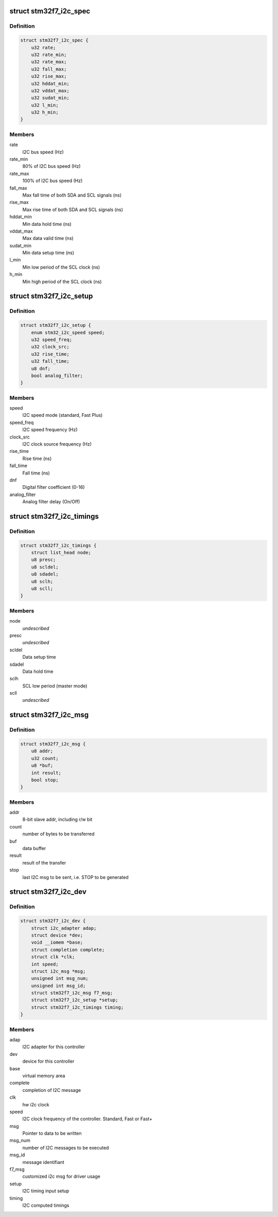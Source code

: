 .. -*- coding: utf-8; mode: rst -*-
.. src-file: drivers/i2c/busses/i2c-stm32f7.c

.. _`stm32f7_i2c_spec`:

struct stm32f7_i2c_spec
=======================

.. c:type:: struct stm32f7_i2c_spec

    private i2c specification timing

.. _`stm32f7_i2c_spec.definition`:

Definition
----------

.. code-block:: c

    struct stm32f7_i2c_spec {
        u32 rate;
        u32 rate_min;
        u32 rate_max;
        u32 fall_max;
        u32 rise_max;
        u32 hddat_min;
        u32 vddat_max;
        u32 sudat_min;
        u32 l_min;
        u32 h_min;
    }

.. _`stm32f7_i2c_spec.members`:

Members
-------

rate
    I2C bus speed (Hz)

rate_min
    80% of I2C bus speed (Hz)

rate_max
    100% of I2C bus speed (Hz)

fall_max
    Max fall time of both SDA and SCL signals (ns)

rise_max
    Max rise time of both SDA and SCL signals (ns)

hddat_min
    Min data hold time (ns)

vddat_max
    Max data valid time (ns)

sudat_min
    Min data setup time (ns)

l_min
    Min low period of the SCL clock (ns)

h_min
    Min high period of the SCL clock (ns)

.. _`stm32f7_i2c_setup`:

struct stm32f7_i2c_setup
========================

.. c:type:: struct stm32f7_i2c_setup

    private I2C timing setup parameters

.. _`stm32f7_i2c_setup.definition`:

Definition
----------

.. code-block:: c

    struct stm32f7_i2c_setup {
        enum stm32_i2c_speed speed;
        u32 speed_freq;
        u32 clock_src;
        u32 rise_time;
        u32 fall_time;
        u8 dnf;
        bool analog_filter;
    }

.. _`stm32f7_i2c_setup.members`:

Members
-------

speed
    I2C speed mode (standard, Fast Plus)

speed_freq
    I2C speed frequency  (Hz)

clock_src
    I2C clock source frequency (Hz)

rise_time
    Rise time (ns)

fall_time
    Fall time (ns)

dnf
    Digital filter coefficient (0-16)

analog_filter
    Analog filter delay (On/Off)

.. _`stm32f7_i2c_timings`:

struct stm32f7_i2c_timings
==========================

.. c:type:: struct stm32f7_i2c_timings

    private I2C output parameters

.. _`stm32f7_i2c_timings.definition`:

Definition
----------

.. code-block:: c

    struct stm32f7_i2c_timings {
        struct list_head node;
        u8 presc;
        u8 scldel;
        u8 sdadel;
        u8 sclh;
        u8 scll;
    }

.. _`stm32f7_i2c_timings.members`:

Members
-------

node
    *undescribed*

presc
    *undescribed*

scldel
    Data setup time

sdadel
    Data hold time

sclh
    SCL low period (master mode)

scll
    *undescribed*

.. _`stm32f7_i2c_msg`:

struct stm32f7_i2c_msg
======================

.. c:type:: struct stm32f7_i2c_msg

    client specific data

.. _`stm32f7_i2c_msg.definition`:

Definition
----------

.. code-block:: c

    struct stm32f7_i2c_msg {
        u8 addr;
        u32 count;
        u8 *buf;
        int result;
        bool stop;
    }

.. _`stm32f7_i2c_msg.members`:

Members
-------

addr
    8-bit slave addr, including r/w bit

count
    number of bytes to be transferred

buf
    data buffer

result
    result of the transfer

stop
    last I2C msg to be sent, i.e. STOP to be generated

.. _`stm32f7_i2c_dev`:

struct stm32f7_i2c_dev
======================

.. c:type:: struct stm32f7_i2c_dev

    private data of the controller

.. _`stm32f7_i2c_dev.definition`:

Definition
----------

.. code-block:: c

    struct stm32f7_i2c_dev {
        struct i2c_adapter adap;
        struct device *dev;
        void __iomem *base;
        struct completion complete;
        struct clk *clk;
        int speed;
        struct i2c_msg *msg;
        unsigned int msg_num;
        unsigned int msg_id;
        struct stm32f7_i2c_msg f7_msg;
        struct stm32f7_i2c_setup *setup;
        struct stm32f7_i2c_timings timing;
    }

.. _`stm32f7_i2c_dev.members`:

Members
-------

adap
    I2C adapter for this controller

dev
    device for this controller

base
    virtual memory area

complete
    completion of I2C message

clk
    hw i2c clock

speed
    I2C clock frequency of the controller. Standard, Fast or Fast+

msg
    Pointer to data to be written

msg_num
    number of I2C messages to be executed

msg_id
    message identifiant

f7_msg
    customized i2c msg for driver usage

setup
    I2C timing input setup

timing
    I2C computed timings

.. This file was automatic generated / don't edit.

